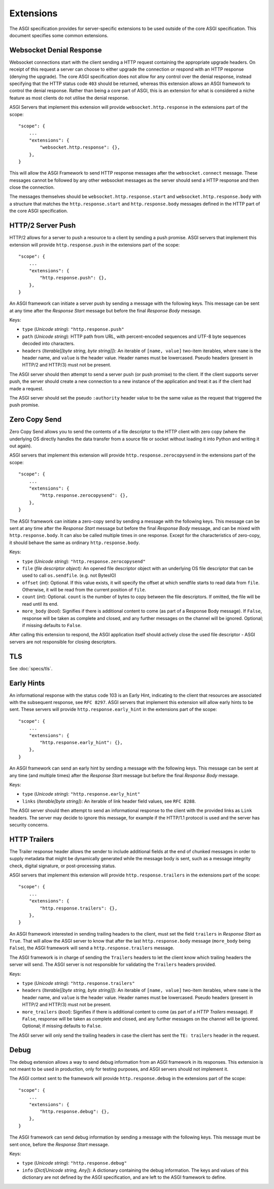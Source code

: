 Extensions
==========

The ASGI specification provides for server-specific extensions to be
used outside of the core ASGI specification. This document specifies
some common extensions.


Websocket Denial Response
-------------------------

Websocket connections start with the client sending a HTTP request
containing the appropriate upgrade headers. On receipt of this request
a server can choose to either upgrade the connection or respond with an
HTTP response (denying the upgrade). The core ASGI specification does
not allow for any control over the denial response, instead specifying
that the HTTP status code ``403`` should be returned, whereas this
extension allows an ASGI framework to control the
denial response. Rather than being a core part of
ASGI, this is an extension for what is considered a niche feature as most
clients do not utilise the denial response.

ASGI Servers that implement this extension will provide
``websocket.http.response`` in the extensions part of the scope::

    "scope": {
        ...
        "extensions": {
            "websocket.http.response": {},
        },
    }

This will allow the ASGI Framework to send HTTP response messages
after the ``websocket.connect`` message. These messages cannot be
followed by any other websocket messages as the server should send a
HTTP response and then close the connection.

The messages themselves should be ``websocket.http.response.start``
and ``websocket.http.response.body`` with a structure that matches the
``http.response.start`` and ``http.response.body`` messages defined in
the HTTP part of the core ASGI specification.

HTTP/2 Server Push
------------------

HTTP/2 allows for a server to push a resource to a client by sending a
push promise. ASGI servers that implement this extension will provide
``http.response.push`` in the extensions part of the scope::

    "scope": {
        ...
        "extensions": {
            "http.response.push": {},
        },
    }

An ASGI framework can initiate a server push by sending a message with
the following keys. This message can be sent at any time after the
*Response Start* message but before the final *Response Body* message.

Keys:

* ``type`` (*Unicode string*): ``"http.response.push"``

* ``path`` (*Unicode string*): HTTP path from URL, with percent-encoded
  sequences and UTF-8 byte sequences decoded into characters.

* ``headers`` (*Iterable[[byte string, byte string]]*): An iterable of
  ``[name, value]`` two-item iterables, where ``name`` is the header name, and
  ``value`` is the header value. Header names must be lowercased. Pseudo
  headers (present in HTTP/2 and HTTP/3) must not be present.

The ASGI server should then attempt to send a server push (or push
promise) to the client. If the client supports server push, the server
should create a new connection to a new instance of the application
and treat it as if the client had made a request.

The ASGI server should set the pseudo ``:authority`` header value to
be the same value as the request that triggered the push promise.

Zero Copy Send
--------------

Zero Copy Send allows you to send the contents of a file descriptor to the
HTTP client with zero copy (where the underlying OS directly handles the data
transfer from a source file or socket without loading it into Python and
writing it out again).

ASGI servers that implement this extension will provide
``http.response.zerocopysend`` in the extensions part of the scope::

    "scope": {
        ...
        "extensions": {
            "http.response.zerocopysend": {},
        },
    }

The ASGI framework can initiate a zero-copy send by sending a message with
the following keys. This message can be sent at any time after the
*Response Start* message but before the final *Response Body* message,
and can be mixed with ``http.response.body``. It can also be called
multiple times in one response. Except for the characteristics of
zero-copy, it should behave the same as ordinary ``http.response.body``.

Keys:

* ``type`` (*Unicode string*): ``"http.response.zerocopysend"``

* ``file`` (*file descriptor object*): An opened file descriptor object
  with an underlying OS file descriptor that can be used to call
  ``os.sendfile``. (e.g. not BytesIO)

* ``offset`` (*int*): Optional. If this value exists, it will specify
  the offset at which sendfile starts to read data from ``file``.
  Otherwise, it will be read from the current position of ``file``.

* ``count`` (*int*): Optional. ``count`` is the number of bytes to
  copy between the file descriptors. If omitted, the file will be read until
  its end.

* ``more_body`` (*bool*): Signifies if there is additional content
  to come (as part of a Response Body message). If ``False``, response
  will be taken as complete and closed, and any further messages on
  the channel will be ignored. Optional; if missing defaults to
  ``False``.

After calling this extension to respond, the ASGI application itself should
actively close the used file descriptor - ASGI servers are not responsible for
closing descriptors.

TLS
---

See :doc:`specs/tls`.

Early Hints
-----------

An informational response with the status code 103 is an Early Hint,
indicating to the client that resources are associated with the
subsequent response, see ``RFC 8297``. ASGI servers that implement
this extension will allow early hints to be sent. These servers will
provide ``http.response.early_hint`` in the extensions part of the
scope::

    "scope": {
        ...
        "extensions": {
            "http.response.early_hint": {},
        },
    }

An ASGI framework can send an early hint by sending a message with the
following keys. This message can be sent at any time (and multiple
times) after the *Response Start* message but before the final
*Response Body* message.

Keys:

* ``type`` (*Unicode string*): ``"http.response.early_hint"``

* ``links`` (*Iterable[byte string]*): An iterable of link header field
  values, see ``RFC 8288``.

The ASGI server should then attempt to send an informational response
to the client with the provided links as ``Link`` headers. The server
may decide to ignore this message, for example if the HTTP/1.1
protocol is used and the server has security concerns.

HTTP Trailers
-------------

The Trailer response header allows the sender to include additional fields at the
end of chunked messages in order to supply metadata that might be dynamically
generated while the message body is sent, such as a message integrity check,
digital signature, or post-processing status.

ASGI servers that implement this extension will provide
``http.response.trailers`` in the extensions part of the scope::

    "scope": {
        ...
        "extensions": {
            "http.response.trailers": {},
        },
    }

An ASGI framework interested in sending trailing headers to the client, must set the
field ``trailers`` in *Response Start* as ``True``. That will allow the ASGI server
to know that after the last ``http.response.body`` message (``more_body`` being ``False``),
the ASGI framework will send a ``http.response.trailers`` message.

The ASGI framework is in charge of sending the ``Trailers`` headers to let the client know
which trailing headers the server will send. The ASGI server is not responsible for validating
the ``Trailers`` headers provided.

Keys:

* ``type`` (*Unicode string*): ``"http.response.trailers"``

* ``headers`` (*Iterable[[byte string, byte string]]*): An iterable of
  ``[name, value]`` two-item iterables, where ``name`` is the header name, and
  ``value`` is the header value. Header names must be lowercased. Pseudo
  headers (present in HTTP/2 and HTTP/3) must not be present.

* ``more_trailers`` (*bool*): Signifies if there is additional content
  to come (as part of a *HTTP Trailers* message). If ``False``, response
  will be taken as complete and closed, and any further messages on
  the channel will be ignored. Optional; if missing defaults to
  ``False``.


The ASGI server will only send the trailing headers in case the client has sent the
``TE: trailers`` header in the request.

Debug
-----

The debug extension allows a way to send debug information from an ASGI framework in
its responses. This extension is not meant to be used in production, only for testing purposes,
and ASGI servers should not implement it.

The ASGI context sent to the framework will provide ``http.response.debug`` in the extensions
part of the scope::

    "scope": {
        ...
        "extensions": {
            "http.response.debug": {},
        },
    }

The ASGI framework can send debug information by sending a message with the following
keys. This message must be sent once, before the *Response Start* message.

Keys:

* ``type`` (*Unicode string*): ``"http.response.debug"``

* ``info`` (*Dict[Unicode string, Any]*): A dictionary containing the debug information.
  The keys and values of this dictionary are not defined by the ASGI specification, and
  are left to the ASGI framework to define.
